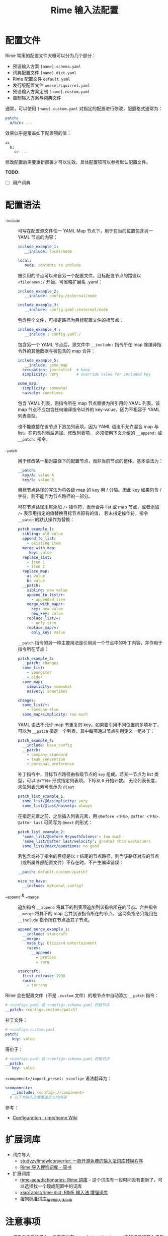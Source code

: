 #+TITLE:      Rime 输入法配置

* 目录                                                    :TOC_4_gh:noexport:
- [[#配置文件][配置文件]]
- [[#配置语法][配置语法]]
- [[#扩展词库][扩展词库]]
- [[#注意事项][注意事项]]
- [[#相关问题][相关问题]]
- [[#参考配置][参考配置]]
- [[#参考资料][参考资料]]

* 配置文件
  Rime 常用的配置文件大概可以分为几个部分：
  + 预设输入方案 =[name].schema.yaml=
  + 词典配置文件 =[name].dict.yaml=
  + Rime 配置文件 =default.yaml=
  + 发行版配置文件 =weasel/squirrel.yaml=
  + 预设输入方案定制 =[name].custom.yaml=
  + 自制输入方案与词典文件

  通常，可以使用 =[name].custom.yaml= 对指定的配置进行修改，配置格式通常为：
  #+begin_src yaml
    patch:
      a/b/c: ...
  #+end_src
  
  效果似乎是覆盖如下配置项的值：
  #+begin_src yaml
    a:
      b:
        c: ...
  #+end_src

  修改配置后需要重新部署才可以生效，具体配置项可以参考默认配置文件。
  
  *TODO*:
  + [ ] 用户词典

* 配置语法
  + __include :: 
    可写在配置源文件任一 YAML Map 节点下，用于在当前位置包含另一 YAML 节点的内容：
    #+begin_src yaml
      include_example_1:
         __include: local/node

      local:
         node: contents to include
    #+end_src

    被引用的节点可以来自另一个配置文件。目标配置节点的路径以 =<filename>:/= 开始，可省略扩展名 .yaml：
    #+begin_src yaml
      include_example_2:
         __include: config:/external/node

      include_example_3:
         __include: config.yaml:/external/node
    #+end_src

    包含整个文件，可指定路径为目标配置文件的根节点：
    #+begin_src yaml
      include_example_4 :
         __include : config.yaml:/
    #+end_src

    包含另一个 YAML 节点后，源文件中 =__include:= 指令所在 map 除编译指令外的其他数据与被包含的 map 合并：
    #+begin_src yaml
      include_example_5:
         __include: some_map 
        occupation: journalist  # keep
        simplicity: very        # override value for included key

      some_map:
        simplicity: somewhat
        naivety: sometimes
    #+end_src
     
    包含 YAML 列表，则指令所在 map 节点替换为所引用的 YAML 列表。该 map 节点不应包含任何编译指令以外的 key-value，因为不相容于 YAML 列表类型。

    也不能直接在该节点下追加列表项，因为 YAML 语法不允许混合 map 与 list。在包含列表后追加、修改列表项，
    必须使用下文介绍的 =__append:= 或 =__patch:= 指令。

  + __patch :: 
    用于修改某一相对路径下的配置节点，而非当前节点的整体。基本语法为：
    #+begin_src yaml
      __patch:
        key/A: value A 
        key/B: value B
    #+end_src

    目标节点路径的写法为将各级 map 的 key 用 / 分隔。因此 key 如果包含 / 字符，则不能作为节点路径的一部分。
     
    可在节点路径末尾添加 =/+= 操作符，表示合并 list 或 map 节点，或者添加 ~/=~ 表示用指定的值替换目标节点原有的值，
    若未指定操作符，指令 =__patch= 的默认操作为替换：
    #+begin_src yaml
      patch_example_1:
        sibling: old value 
        append_to_list:
          - existing item 
        merge_with_map:
           key: value 
        replace_list:
          - item 1 
          - item 2 
        replace_map:
          a: value 
          b: value 
        __patch:
          sibling: new value 
          append_to_list/+:
            - appended item 
          merge_with_map/+:
            key: new value 
            new_key: value 
          replace_list/=:
            - only item 
          replace_map/=:
            only_key: value
    #+end_src
     
    =__patch= 指令的另一种主要用法是引用另一个节点中的补丁内容，并作用于指令所在节点：
    #+begin_src yaml
      patch_example_3:
        __patch: changes 
        some_list:
          - youngster 
          - elder 
        some_map:
          simplicity: somewhat 
          naivety: sometimes

      changes:
        some_list/+:
          - someone else 
        some_map/simplicity: too much
    #+end_src

    YAML 语法不允许 map 有重复的 key。如果要引用不同位置的多项补丁，可以为 =__patch= 指定一个列表，其中每项通过节点引用定义一组补丁：
    #+begin_src yaml
      patch_example_4:
        __include: base_config 
        __patch:
          - company_standard 
          - team_convention 
          - personal_preference
    #+end_src

    补丁指令中，目标节点路径由各级节点的 =key= 组成。若某一节点为 list 类型，可以 =@<下标>= 形式指定列表项。下标从 =0= 开始计数。
    无论列表长度，末位列表元素可表示为 =@last=
    #+begin_src yaml
      patch_list_example_1:
        some_list/@0/simplicity: very 
        some_list/@last/naivety: always
    #+end_src

    在指定元素之前、之后插入列表元素，用 =@before <下标>=, =@after <下标>=. =@after last= 可简写为 =@next= 的形式：
    #+begin_src yaml
      patch_list_example_2:
        'some_list/@before 0/youthfulness': too much 
        'some_list/@after last/velocity': greater than westerners 
        some_list/@next/questions: no good
    #+end_src

    若包含或补丁指令的目标是以 =?= 结尾的节点路径，则当该路径对应的节点（或所属外部配置文件）不存在时，不产生编译错误：
    #+begin_src yaml
      __patch: default.custom:/patch?

      nice_to_have:
        __include: optional_config?
    #+end_src

  + __append & __merge :: 
    追加指令 =__append= 将其下的列表项追加到该指令所在的节点。合并指令 =__merge= 将其下的 map 合并到该指令所在的节点。
    这两条指令只能用在 =__include= 指令所在节点及其子节点。
    #+begin_src yaml
      append_merge_example_1:
        __include: starcraft 
        __merge:
          made_by: blizzard entertainment 
          races:
            __append:
              - protoss 
              - zerg

      starcraft:
        first_release: 1998 
        races:
          - terrans
    #+end_src
     
  Rime 会在配置文件（不是 =.custom= 文件）的根节点中自动添加 =__patch= 指令：
  #+begin_src yaml
    # <config>.yaml 或 <config>.schema.yaml 的根节点
    __patch: <config>.custom:/patch?
  #+end_src

  补丁文件：
  #+begin_src yaml
    # <config>.custom.yaml 
    patch:
       key: value
  #+end_src
   
  等价于：
  #+begin_src yaml
    # <config>.yaml 或 <config>.schema.yaml 的根节点
    __patch:
       key: value
  #+end_src
   
  =<component>/import_preset: <config>= 语法翻译为：
  #+begin_src yaml
    <component>:
       __include: <config>:/<component> 
      # 以下为输入方案覆盖定义的内容
  #+end_src

  参考：
  + [[https://github.com/rime/home/wiki/Configuration][Configuration · rime/home Wiki]]

* 扩展词库
  + 词库导入
    + [[https://github.com/studyzy/imewlconverter][studyzy/imewlconverter: 一款开源免费的输入法词库转换程序]]
    + [[https://www.jianshu.com/p/300bbe1602d4][Rime 导入搜狗词库 - 简书]]
  + 扩展词库
    + [[https://github.com/rime-aca/dictionaries][rime-aca/dictionaries: Rime 詞庫]] - 这个词库有一段时间没有更新了，可以选择找一个现成配置中的词库
    + [[https://github.com/xiaoTaoist/rime-dict][xiaoTaoist/rime-dict: RIME 输入法 增强词库]]
    + [[https://pinyin.sogou.com/dict/detail/index/11640][搜狗标准词库_搜狗输入法词库]]

* 注意事项
  + 词典无法多级导入，只有定义在 =translator/dictionary= 中的词典的导入语句会生效，解决了循环导入问题？

* 相关问题
  + 简拼不显示的问题 - [[https://github.com/rime/librime/issues/72][dict 加入一个词条，就会使其它词条无法显示 · Issue #72 · rime/librime]]
   
    可以通过拼写运算 =xform/^([b-df-np-z])$/$1_/= 解决

* 参考配置
  + [[https://github.com/scomper/Rime][scomper/Rime: 鼠须管配置]] - 目前主要参考的配置来源
  + [[https://github.com/hotoo/rime][hotoo/rime: 闲耘的 rime 输入法配置]] - 配置中有一个很好看的主题

* 参考资料
  + 官方文档
    + [[https://github.com/rime/home/wiki/Configuration][Rime 配置文件语法]]
    + [[https://github.com/rime/home/wiki/CustomizationGuide][Rime 定制指南]]
    + [[https://github.com/rime/home/wiki/RimeWithTheDesign][Rime 设计架构]]
    + [[https://github.com/rime/home/wiki/SharedData][Rime 共享文件夹]]
    + [[https://github.com/rime/home/wiki/UserData][Rime 用户文件夹]]
    + [[https://github.com/rime/home/wiki/UserGuide][Rime 说明书]]
    + [[https://github.com/rime/home/wiki/SpellingAlgebra][Rime 拼写运算]]
  + 博客
    + [[https://jdhao.github.io/2019/02/18/rime_configuration_intro/][最新版 Rime 输入法使用 - jdhao's blog]]
    + [[https://scomper.me/gtd/-shu-xu-guan-de-diao-jiao-bi-ji#toc_6][「鼠须管」的调教笔记]]
  + 其他
    + [[https://github.com/LEOYoon-Tsaw/Rime_collections/blob/master/Rime_description.md][Schema.yaml 详解]]

